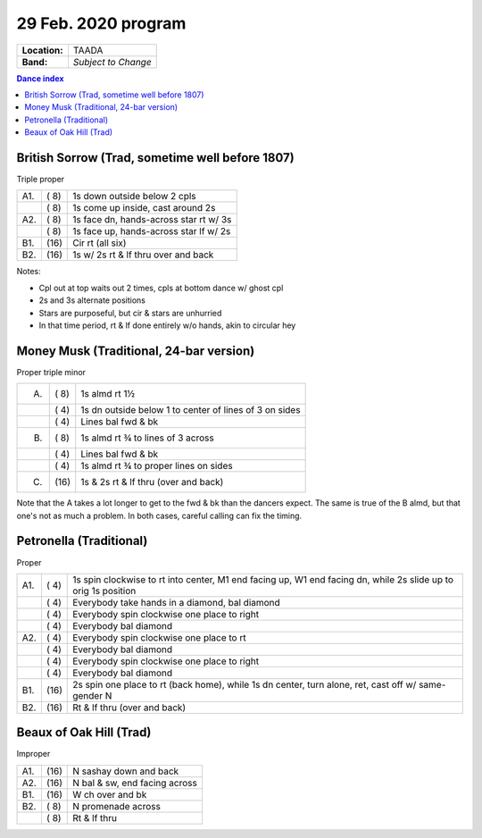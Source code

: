 .. meta::
	:viewport: width=device-width, initial-scale=1.0

====================
29 Feb. 2020 program
====================

=============  ===
**Location:**  TAADA
**Band:**      *Subject to Change*
=============  ===

.. contents:: Dance index

British Sorrow (Trad, sometime well before 1807)
------------------------------------------------

Triple proper

==== ===== ===
A1.  \( 8) 1s down outside below 2 cpls
..   \( 8) 1s come up inside, cast around 2s
A2.  \( 8) 1s face dn, hands-across star rt w/ 3s
..   \( 8) 1s face up, hands-across star lf w/ 2s
B1.  \(16) Cir rt (all six)
B2.  \(16) 1s w/ 2s rt & lf thru over and back
==== ===== ===

Notes:

* Cpl out at top waits out 2 times, cpls at bottom dance w/ ghost cpl
* 2s and 3s alternate positions
* Stars are purposeful, but cir & stars are unhurried
* In that time period, rt & lf done entirely w/o hands, akin to circular hey

Money Musk (Traditional, 24-bar version)
----------------------------------------

Proper triple minor

==== ===== ===
A.   \( 8) 1s almd rt 1½
..   \( 4) 1s dn outside below 1 to
           center of lines of 3 on sides
..   \( 4) Lines bal fwd & bk
B.   \( 8) 1s almd rt ¾ to lines of 3 across
..   \( 4) Lines bal fwd & bk
..   \( 4) 1s almd rt ¾ to proper lines on sides
C.   \(16) 1s & 2s rt & lf thru (over and back)
==== ===== ===

Note that the A takes a lot longer to get to the fwd & bk than the dancers
expect. The same is true of the B almd, but that one's not as much
a problem. In both cases, careful calling can fix the timing.

Petronella (Traditional)
------------------------

Proper

==== ===== ===
A1.  \( 4) 1s spin clockwise to rt into center,
           M1 end facing up, W1 end facing dn,
           while 2s slide up to orig 1s position
..   \( 4) Everybody take hands in a diamond, bal diamond
..   \( 4) Everybody spin clockwise one place to right
..   \( 4) Everybody bal diamond
A2.  \( 4) Everybody spin clockwise one place to rt
..   \( 4) Everybody bal diamond
..   \( 4) Everybody spin clockwise one place to right
..   \( 4) Everybody bal diamond
B1.  \(16) 2s spin one place to rt (back home), while
           1s dn center, turn alone, ret, cast off w/ same-gender N
B2.  \(16) Rt & lf thru (over and back)
==== ===== ===

Beaux of Oak Hill (Trad)
------------------------

Improper

==== ===== ====
A1.  \(16) N sashay down and back
A2.  \(16) N bal & sw, end facing across
B1.  \(16) W ch over and bk
B2.  \( 8) N promenade across
..   \( 8) Rt & lf thru
==== ===== ====

